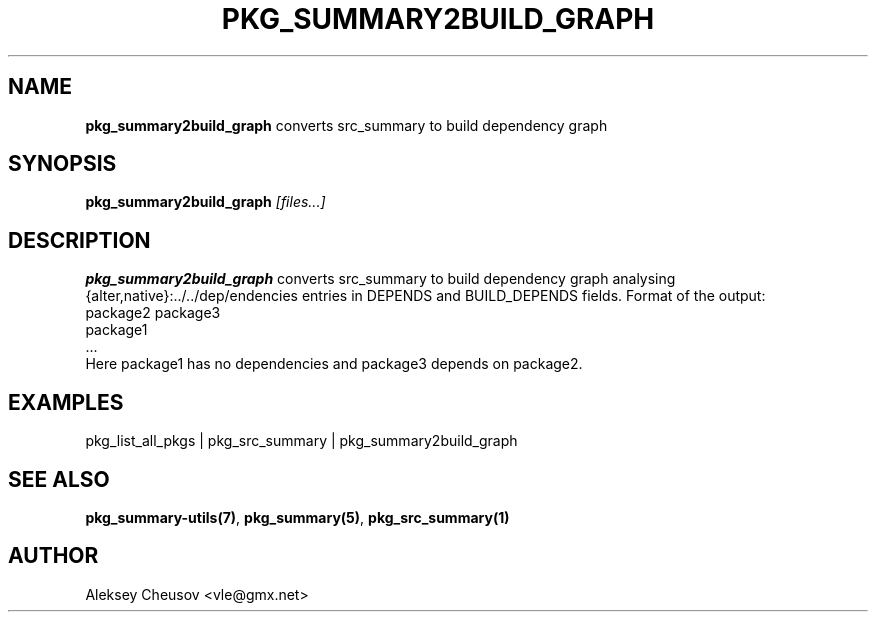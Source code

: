 .\"	$NetBSD: pkg_summary2build_graph.1,v 1.1 2009/05/30 14:18:32 cheusov Exp $
.\"
.\" Copyright (c) 2008 by Aleksey Cheusov (cheusov@tut.by)
.\" Absolutely no warranty.
.\"
.\" ------------------------------------------------------------------
.de VB \" Verbatim Begin
.ft CW
.nf
.ne \\$1
..
.de VE \" Verbatim End
.ft R
.fi
..
.\" ------------------------------------------------------------------
.TH PKG_SUMMARY2BUILD_GRAPH 1 "Jan 29, 2008" "" ""
.SH NAME
.B pkg_summary2build_graph
converts src_summary to build dependency graph
.SH SYNOPSIS
.BI pkg_summary2build_graph " [files...]"
.SH DESCRIPTION
.B pkg_summary2build_graph
converts src_summary to build dependency graph analysing
{alter,native}:../../dep/endencies entries in DEPENDS and
BUILD_DEPENDS fields.  Format of the output:
.VB
   package2 package3
   package1
   ...
.VE
Here package1 has no dependencies and package3 depends on package2.
.SH EXAMPLES
.VB
pkg_list_all_pkgs | pkg_src_summary | pkg_summary2build_graph
.VE
.SH SEE ALSO
.BR pkg_summary-utils(7) ,
.BR pkg_summary(5) ,
.BR pkg_src_summary(1)
.SH AUTHOR
Aleksey Cheusov <vle@gmx.net>
